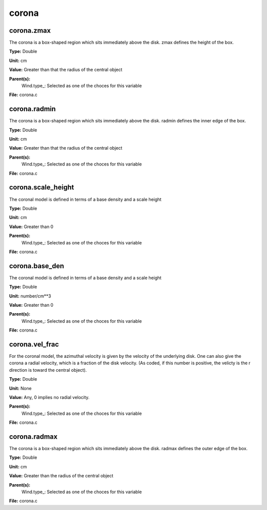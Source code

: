 
======
corona
======

corona.zmax
===========
The corona is a box-shaped region which sits immediately
above the disk.  zmax defines the height of the box.

**Type:** Double

**Unit:** cm

**Value:** Greater than that the radius of the central object

**Parent(s):**
  Wind.type_: Selected as one of the choces for this variable


**File:** corona.c


corona.radmin
=============
The corona is a box-shaped region which sits immediately
above the disk.  radmin defines the inner edge of the box.

**Type:** Double

**Unit:** cm

**Value:** Greater than that the radius of the central object

**Parent(s):**
  Wind.type_: Selected as one of the choces for this variable


**File:** corona.c


corona.scale_height
===================
The coronal model is defined in terms of a base density
and a scale height

**Type:** Double

**Unit:** cm

**Value:** Greater than 0

**Parent(s):**
  Wind.type_: Selected as one of the choces for this variable


**File:** corona.c


corona.base_den
===============
The coronal model is defined in terms of a base density
and a scale height

**Type:** Double

**Unit:** number/cm**3

**Value:** Greater than 0

**Parent(s):**
  Wind.type_: Selected as one of the choces for this variable


**File:** corona.c


corona.vel_frac
===============
For the coronal model, the azimuthal velocity is
given by the velocity of the underlying disk.  One
can also give the corona a radial velocity, which is
a fraction of the disk velocity.  (As coded, if this
number is positive, the velicty is the r direction is
toward the central object).

**Type:** Double

**Unit:** None

**Value:** Any, 0 implies no radial velocity.

**Parent(s):**
  Wind.type_: Selected as one of the choces for this variable


**File:** corona.c


corona.radmax
=============
The corona is a box-shaped region which sits immediately
above the disk.  radmax defines the outer edge of the box.

**Type:** Double

**Unit:** cm

**Value:** Greater than the radius of the central object

**Parent(s):**
  Wind.type_: Selected as one of the choces for this variable


**File:** corona.c


